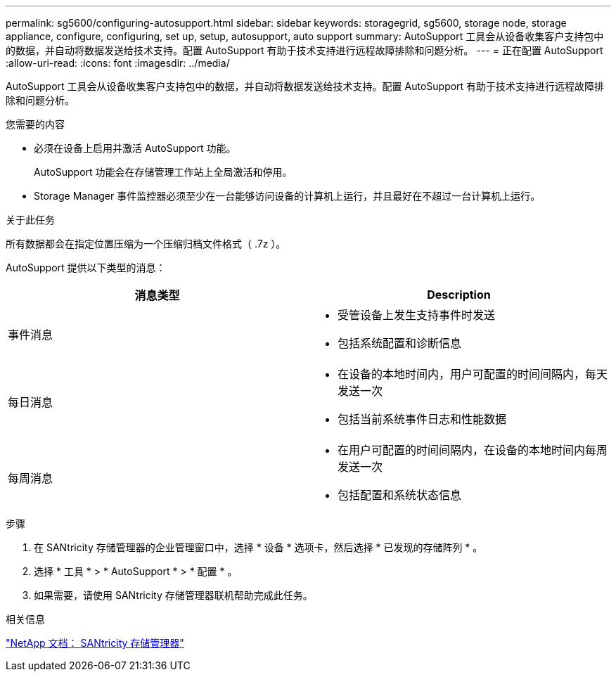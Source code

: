 ---
permalink: sg5600/configuring-autosupport.html 
sidebar: sidebar 
keywords: storagegrid, sg5600, storage node, storage appliance, configure, configuring, set up, setup, autosupport, auto support 
summary: AutoSupport 工具会从设备收集客户支持包中的数据，并自动将数据发送给技术支持。配置 AutoSupport 有助于技术支持进行远程故障排除和问题分析。 
---
= 正在配置 AutoSupport
:allow-uri-read: 
:icons: font
:imagesdir: ../media/


[role="lead"]
AutoSupport 工具会从设备收集客户支持包中的数据，并自动将数据发送给技术支持。配置 AutoSupport 有助于技术支持进行远程故障排除和问题分析。

.您需要的内容
* 必须在设备上启用并激活 AutoSupport 功能。
+
AutoSupport 功能会在存储管理工作站上全局激活和停用。

* Storage Manager 事件监控器必须至少在一台能够访问设备的计算机上运行，并且最好在不超过一台计算机上运行。


.关于此任务
所有数据都会在指定位置压缩为一个压缩归档文件格式（ .7z ）。

AutoSupport 提供以下类型的消息：

|===
| 消息类型 | Description 


 a| 
事件消息
 a| 
* 受管设备上发生支持事件时发送
* 包括系统配置和诊断信息




 a| 
每日消息
 a| 
* 在设备的本地时间内，用户可配置的时间间隔内，每天发送一次
* 包括当前系统事件日志和性能数据




 a| 
每周消息
 a| 
* 在用户可配置的时间间隔内，在设备的本地时间内每周发送一次
* 包括配置和系统状态信息


|===
.步骤
. 在 SANtricity 存储管理器的企业管理窗口中，选择 * 设备 * 选项卡，然后选择 * 已发现的存储阵列 * 。
. 选择 * 工具 * > * AutoSupport * > * 配置 * 。
. 如果需要，请使用 SANtricity 存储管理器联机帮助完成此任务。


.相关信息
http://mysupport.netapp.com/documentation/productlibrary/index.html?productID=61197["NetApp 文档： SANtricity 存储管理器"^]
